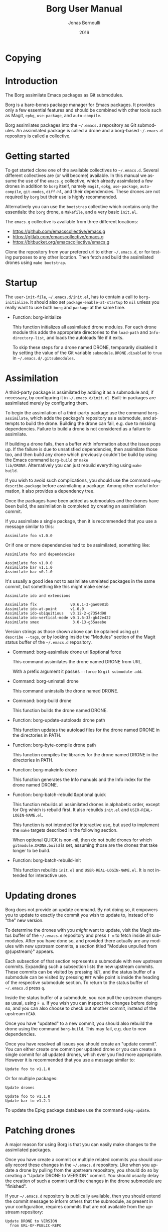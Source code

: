 #+TITLE: Borg User Manual
#+AUTHOR: Jonas Bernoulli
#+EMAIL: jonas@bernoul.li
#+DATE: 2016
#+LANGUAGE: en

#+TEXINFO_DIR_CATEGORY: Emacs
#+TEXINFO_DIR_TITLE: Borg: (borg).
#+TEXINFO_DIR_DESC: Assimilate Emacs packages as Git submodules

#+OPTIONS: H:4 num:3 toc:2

* Copying
:PROPERTIES:
:COPYING:    t
:END:

#+BEGIN_EXPORT texinfo
@ifnottex
The Borg assimilate Emacs packages as Git submodules.
@end ifnottex

@quotation
Copyright (C) 2016 Jonas Bernoulli <jonas@@bernoul.li>

You can redistribute this document and/or modify it under the terms
of the GNU General Public License as published by the Free Software
Foundation, either version 3 of the License, or (at your option) any
later version.

This document is distributed in the hope that it will be useful,
but WITHOUT ANY WARRANTY; without even the implied warranty of
MERCHANTABILITY or FITNESS FOR A PARTICULAR PURPOSE.  See the GNU
General Public License for more details.
@end quotation
#+END_EXPORT

* Introduction

The Borg assimilate Emacs packages as Git submodules.

Borg is a bare-bones package manager for Emacs packages.  It provides
only a few essential features and should be combined with other tools
such as Magit, ~epkg~, ~use-package~, and ~auto-compile~.

Borg assimilates packages into the ~~/.emacs.d~ repository as Git
submodules.  An assimilated package is called a drone and a borg-based
~~/.emacs.d~ repository is called a collective.

* Getting started

To get started clone one of the available collectives to ~~/.emacs.d~.
Several different collectives are (or will become) available.  In this
manual we assume the use of the ~emacs.g~ collective, which already
assimilated a few drones in addition to ~borg~ itself, namely ~magit~,
~epkg~, ~use-package~, ~auto-compile~, ~git-modes~, ~diff-hl~, and their
dependencies.  These drones are not required by ~borg~ but their use is
highly recommended.

Alternatively you can use the ~bootstrap~ collective which contains only
the essentials: the ~borg~ drone, a ~Makefile~, and a very basic ~init.el~.

The ~emacs.g~ collective is available from three different locations:

- https://github.com/emacscollective/emacs.g
- https://gitlab.com/emacscollective/emacs.g
- https://bitbucket.org/emacscollective/emacs.g

Clone the repository from your prefered url to either ~~/.emacs.d~, or
for testing purposes to any other location.  Then fetch and build the
assimilated drones using ~make bootstrap~.

* Startup

The ~user-init-file~, ~~/.emacs.d/init.el~, has to contain a call to
~borg-initialize~.  It should also set ~package-enable-at-startup~ to ~nil~
unless you really want to use both ~borg~ and ~package~ at the same time.

- Function: borg-initialize

  This function initializes all assimilated drone modules.  For each
  drone module this adds the appropriate directories to the ~load-path~
  and ~Info-directory-list~, and loads the autoloads file if it exits.

  To skip these steps for a drone named DRONE, temporarily disabled it
  by setting the value of the Git variable ~submodule.DRONE.disabled~ to
  ~true~ in ~~/.emacs.d/.gitsubmodules~.

* Assimilation

A third-party package is assimilated by adding it as a submodule and,
if necessary, by configuring it in ~~/.emacs.d/init.el~.  Built-in
packages are assimilated merely by configuring them.

To begin the assimilation of a third-party package use the command
~borg-assimilate~, which adds the package's repository as a submodule,
and attempts to build the drone.  Building the drone can fail,
e.g. due to missing dependencies.  Failure to build a drone is not
considered as a failure to assimilate.

If building a drone fails, then a buffer with information about the
issue pops up.  If the failure is due to unsatisfied dependencies,
then assimilate those too, and then build any drone which previously
couldn't be build by using the Emacs command ~borg-build~ or ~make
lib/DRONE~.  Alternatively you can just rebuild everything using ~make
build~.

If you wish to avoid such complications, you should use the command
~epkg-describe-package~ before assimilating a package.  Among other
useful information, it also provides a dependency tree.

Once the packages have been added as submodules and the drones have
been build, the assimilation is completed by creating an assimilation
commit.

If you assimilate a single package, then it is recommended that you
use a message similar to this:

#+BEGIN_SRC undefined
  Assimilate foo v1.0.0
#+END_SRC

Or if one or more dependencies had to be assimilated, something like:

#+BEGIN_SRC undefined
  Assimilate foo and dependencies

  Assimilate foo v1.0.0
  Assimilate bar v1.1.0
  Assimilate baz v0.1.0
#+END_SRC

It's usually a good idea not to assimilate unrelated packages in the
same commit, but something like this might make sense:

#+BEGIN_SRC undefined
  Assimilate ido and extensions

  Assimilate flx               v0.6.1-3-gae0981b
  Assimilate ido-at-point      v1.0.0
  Assimilate ido-ubiquitious   v3.12-2-g7354d98
  Assimilate ido-vertical-mode v0.1.6-33-gb42e422
  Assimilate smex               3.0-13-g55aaebe
#+END_SRC

Version strings as those shown above can be optained using ~git
describe --tags~, or by looking inside the "Modules" section of the
Magit status buffer of the ~~/.emacs.d~ repository.

- Command: borg-assimilate drone url &optional force

  This command assimilates the drone named DRONE from URL.

  With a prefix argument it passes ~--force~ to ~git submodule add~.

- Command: borg-uninstall drone

  This command uninstalls the drone named DRONE.

- Command: borg-build drone

  This function builds the drone named DRONE.

- Function: borg-update-autoloads drone path

  This function updates the autoload files for the drone named DRONE
  in the directories in PATH.

- Function: borg-byte-compile drone path

  This function compiles the libraries for the drone named DRONE in
  the directories in PATH.

- Function: borg-makeinfo drone

  This function generates the Info manuals and the Info index for the
  drone named DRONE.

- Function: borg-batch-rebuild &optional quick

  This function rebuilds all assimilated drones in alphabetic order,
  except for Org which is rebuild first.  It also rebuilds ~init.el~ and
  ~USER-REAL-LOGIN-NAME.el~.

  This function is not intended for interactive use, but used to
  implement the ~make~ targets described in the following section.

  When optional QUICK is non-nil, then do not build drones for which
  ~gitmodule.DRONE.build~ is set, assuming those are the drones that
  take longer to be build.

- Function: borg-batch-rebuild-init

  This function rebuilds ~init.el~ and ~USER-REAL-LOGIN-NAME.el~.  It is
  not intended for interactive use.

* Updating drones

Borg does not provide an update command.  By not doing so, it empowers
you to update to exactly the commit you wish to update to, instead of
to "the" new version.

To determine the drones with you /might/ want to update, visit the Magit
status buffer of the ~~/.emacs.d~ repository and press ~f m~ to fetch
inside all submodules.  After you have done so, and provided there
actually are any modules with new upstream commits, a section titled
"Modules unpulled from @{upstream}" appears.

Each subsection of that section represents a submodule with new
upstream commits.  Expanding such a subsection lists the new upstream
commits.  These commits can be visited by pressing ~RET~, and the status
buffer of a submodule can be visited by pressing ~RET~ while point is
inside the heading of the respective submodule section.  To return to
the status buffer of ~~/.emacs.d~ press ~q~.

Inside the status buffer of a submodule, you can pull the upstream
changes as usual, using ~F u~.  If you wish you can inspect the changes
before doing so, and you can also choose to check out another commit,
instead of the upstream ~HEAD~.

Once you have "updated" to a new commit, you should also rebuild the
drone using the command ~borg-build~.  This may fail, e.g. due to new
dependencies.

Once you have resolved all issues you should create an "update
commit".  You can either create one commit per updated drone or you
can create a single commit for all updated drones, which ever you find
more appropriate.  However it is recommended that you use a message
similar to:

#+BEGIN_SRC undefined
  Update foo to v1.1.0
#+END_SRC

Or for multiple packages:

#+BEGIN_SRC undefined
  Update drones

  Update foo to v1.1.0
  Update bar to v1.2.1
#+END_SRC

To update the Epkg package database use the command ~epkg-update~.

* Patching drones

A major reason for using Borg is that you can easily make changes to
the assimilated packages.

Once you have create a commit or multiple related commits you should
usually record these changes in the ~~/.emacs.d~ repository.  Like
when you update a drone by pulling from the upstream repository, you
should do so by creating a "Update DRONE to VERSION" commit.  You
should usually delay the creation of such a commit until the changes
in the drone submodule are "finished".

If your ~~/.emacs.d~ repository is publically available, then you
should extend the commit message to inform others that the submodule,
as present in your configuration, requires commits that are not
available from the upstream repository:

#+BEGIN_SRC undefined
  Update DRONE to VERSION
    from URL-OF-PUBLIC-REPO
#+END_SRC

* Make targets

The following ~make~ targets are available in ~~/.emacs.d/Makefile~.
To use them you have to be in ~~/.emacs.d~ in a shell.

- Command: make help

  This target prints information about the following targets.

- Command: make build

  This target builds all drones.

- Command: make quick

  This target builds /most/ drones.  Excluded are all drones for which
  the Git variable ~submodule.DRONE.build~ is set, assuming that those
  are the drones that take longer to build.

- Command: make lib/DRONE

  This target builds the drone named DRONE.

- Command: make bootstrap

  This target attempts to bootstrap the drones.  Due to limitations of
  ~git submodules~ it is recommended that you don't use this target and
  instead proceed as described in [[*Getting started]].

* Lisp variables

- Variable: borg-drone-directory

  The value of this constant is the directory beneath with drone
  submodules are placed.  The value is set based on the location of
  the ~borg~ library and should not be changed.

- Variable: borg-user-emacs-directory

  The value of this constant is the directory beneath which additional
  per-user Emacs-specific files are placed.  The value is set based on
  the location of the ~borg~ library and should not be changed.  The
  value is usually the same as that of ~user-emacs-directory~, except
  when Emacs is started with ~emacs -q -l /path/to/init.el~.

- Variable: borg-gitmodules-file

  The value of this constant is the \".gitmodules\" file of the drone
  repository.

* Git variables

The values of all Git variables describe here have to be set in the
file ~~/.emacs.d/.gitmodules~.

Because most repositories used to maintain Emacs packages follow some
common-sense conventions, Borg usually does not have to be told how to
build a given drone.  Building is done using ~borg-build~, which in turn
usually does its work using ~borg-update-autoloads~, ~borg-byte-compile~,
and ~borg-makeinfo~.

However some packages don't follow the conventions either because they
are too complex to do so, or for the sake of doing it differently.
But in either case resistance is futile; by using the following
variables you can tell Borg how to build such packages.

- Variable: submodule.DRONE.build-step COMMAND

  This variable instructs ~borg-build~ to build the drone named DRONE
  using COMMAND instead of ~borg-update-autoloads~, ~borg-byte-compile~,
  and ~borg-makeinfo~.  COMMAND can be a shell command or an Emacs lisp
  S-expression.  This variable can be specified multiple times.

  #+BEGIN_SRC undefined
    [submodule "mu4e"]
            build-step = make -C mu4e > /dev/null
            build-step = "(borg-update-autoloads \"mu4e\" (list (expand-file-name \"mu4e\")))"
            ...
  #+END_SRC

  If this variable is set, then all default steps are skipped.
  Therefore if the upstream build process does not cover all steps
  which are normally performed by the Borg build process, then you
  have to invoke some of the Borg steps explicitly.  In the above
  example we do so by calling ~borg-update-autoloads~ with the
  appropriate arguments.

  Also note that just because a package provides a ~Makefile~, you do
  not necessarily have to use it.

- Variable: submodule.DRONE.load-path PATH

  This variable instructs ~borg-initialize~ to add PATH to the ~load-path~
  instead of the directory it would otherwise have added.  Likewise it
  instructs ~borg-byte-compile~ to compile the libraries in that
  directory.  PATH has to be relative to the top-level of the
  repository of the drone named DRONE.  This variable can be specified
  multiple times.

  Normally Borg uses ~lisp/~ as the drone's ~load-path~, if that exists,
  or else the top-level directory.  If this variable is set, then it
  /overrides/ the default location.  Therefore, to /add/ an additional
  directory, you also have to explicitly specify the default
  locaction.

  #+BEGIN_SRC undefined
    [submodule "org"]
            load-path = lisp
            load-path = contrib/lisp
            ...
  #+END_SRC

- Variable: submodule.DRONE.no-byte-compile PATH

  This variable instructs ~borg-byte-compile~ to not compile the library
  at PATH.  PATH has to be relative to the top-level of the repository
  of the drone named DRONE.  This variable can be specified multiple
  times.

  Sometimes a drone comes with an optional library which adds support
  for some other third-party package, which you don't want to use.
  For example ~emacsql~ comes with a PostgreSQL back-end, which is
  implemented in the library ~emacsql-pg.el~, which requires the ~pg~
  package.  The standard Borg collective ~emacs.g~ assimilates ~emacsql~,
  for the sake of the ~epkg~ drone, which only requires the SqLite
  back-end.  To avoid an error about ~pg~ not being available, ~emacs.g~
  instructs Borg to not compile ~emacsql-pg.el~.  (Of course if you want
  to use the PostgreSQL back-end and assimilate ~pg~, then you should
  undo that.)

  #+BEGIN_SRC undefined
    [submodule "emacsql"]
            no-byte-compile = emacsql-pg.el
            ...
  #+END_SRC

- Variable: submodule.DRONE.info-path PATH

  This variable instructs ~borg-initialize~ to add PATH
  ~Info-directory-list~.  PATH has to be relative to the top-level of
  the repository of the drone named DRONE.

- Variable: submodule.DRONE.no-makeinfo PATH

  This variable instructs ~borg-makeinfo~ to not create an Info file for
  the Texinfo file at PATH.  PATH has to be relative to the top-level
  of the repository of the drone named DRONE.  This variable can be
  specified multiple times.

- Variable: submodule.DRONE.disabled true|false

  If the value of this variable is ~true~, then it is skipped by
  ~borg-initialize~.

* Internal functions

- Function: borg-repository drone

  This function returns the top-level of the working tree of the
  submodule named DRONE.

- Function: borg-get drone variable &optional all

  This function returns the value of the Git variable
  ~submodule.DRONE.VARIABLE~ defined in ~~/.emacs.d/.gitmodules~.  If
  optional ALL is non-nil, then it returns all values as a list.

- Function: borg-get-all drone variable

  This function returns all values of the Git variable
  ~submodule.DRONE.VARIABLE~ define in ~~/.emacs.d/.gitmodules~ as a
  list.

- Function: borg-load-path drone

  This function returns the ~load-path~ for the drone named DRONE.

- Function: borg-info-path drone &optional setup

  This function returns the ~Info-directory-list~ for the drone named
  DRONE.

  If optional SETUP is non-nil, then it returns a list of directories
  containing ~texi~ and/or ~info~ files.  Otherwise it returns a list of
  directories containing a file named ~dir~.

- Function: borg-drones

  This function returns a list of all assimilated drones.

  The returned value is a list of the names of the assimilated
  drones, unless optional INCLUDE-VARIABLES is non-nil, in which
  case elements of the returned list have the form ~(NAME . PLIST)~.

  PLIST is a list of paired elements.  Property names are symbols
  and correspond to a VARIABLE defined in the Borg repository's
  ".gitmodules" file as "submodule.NAME.VARIABLE".

  Each property value is either a string or a list of strings.  If
  INCLUDE-VARIABLES is ~raw~ then all values are lists.  Otherwise a
  property value is only a list if the corresponding property name is
  a member of ~borg--multi-value-variables~.  If a property name isn't
  a member of ~borg--multi-value-variables~ but it does have multiple
  values anyway, then it is undefined with value is included in the
  returned value.
